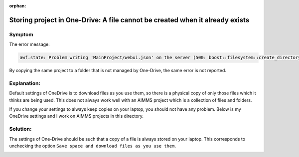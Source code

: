 :orphan:

Storing project in One-Drive: A file cannot be created when it already exists
==============================================================================

Symptom 
-----------

The error message:

.. code-block:: none

    awf.state: Problem writing 'MainProject/webui.json' on the server (500: boost::filesystem::create_directory: a file cannot be created when it already exists

By copying the same project to a folder that is not managed by One-Drive, the same error is not reported.


Explanation:
------------

Default settings of OneDrive is to download files as you use them, so there is a physical copy of only those files which it thinks are being used. 
This does not always work well with an AIMMS project which is a collection of files and folders. 

If you change your settings to always keep copies on your laptop, you should not have any problem. 
Below is my OneDrive settings and I work on AIMMS projects in this directory. 

Solution:
----------

The settings of One-Drive should be such that a copy of a file is always stored on your laptop.
This corresponds to unchecking the option ``Save space and download files as you use them``.

.. image:: images/OneDriveSynSettings.png
    :align: center

